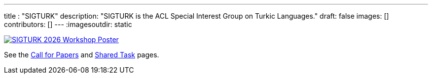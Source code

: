 ---
title : "SIGTURK"
description: "SIGTURK is the ACL Special Interest Group on Turkic Languages."
// lead: "
// "
draft: false
images: []
contributors: []
---
:imagesoutdir: static

// SIGTURK is the ACL Special Interest Group on Turkic Languages.
// It is a place of discussion and implementation for all enthusiasts, including students, researchers, academics, industry professionals, and hobbyists, interested in studying the computational and linguistic aspects of Turkic languages and making more publicly available knowledge, methodology and resources for contributing to the field of computational linguistics in Turkic languages.

// == Workshop 2026

[link=/workshop2026]
image::https://www.cs.brandeis.edu/~jonne/sigturk-workshop-poster.png[SIGTURK 2026 Workshop Poster]

See the link:/workshop2026[Call for Papers] and link:/sharedtask2026[Shared Task] pages.
